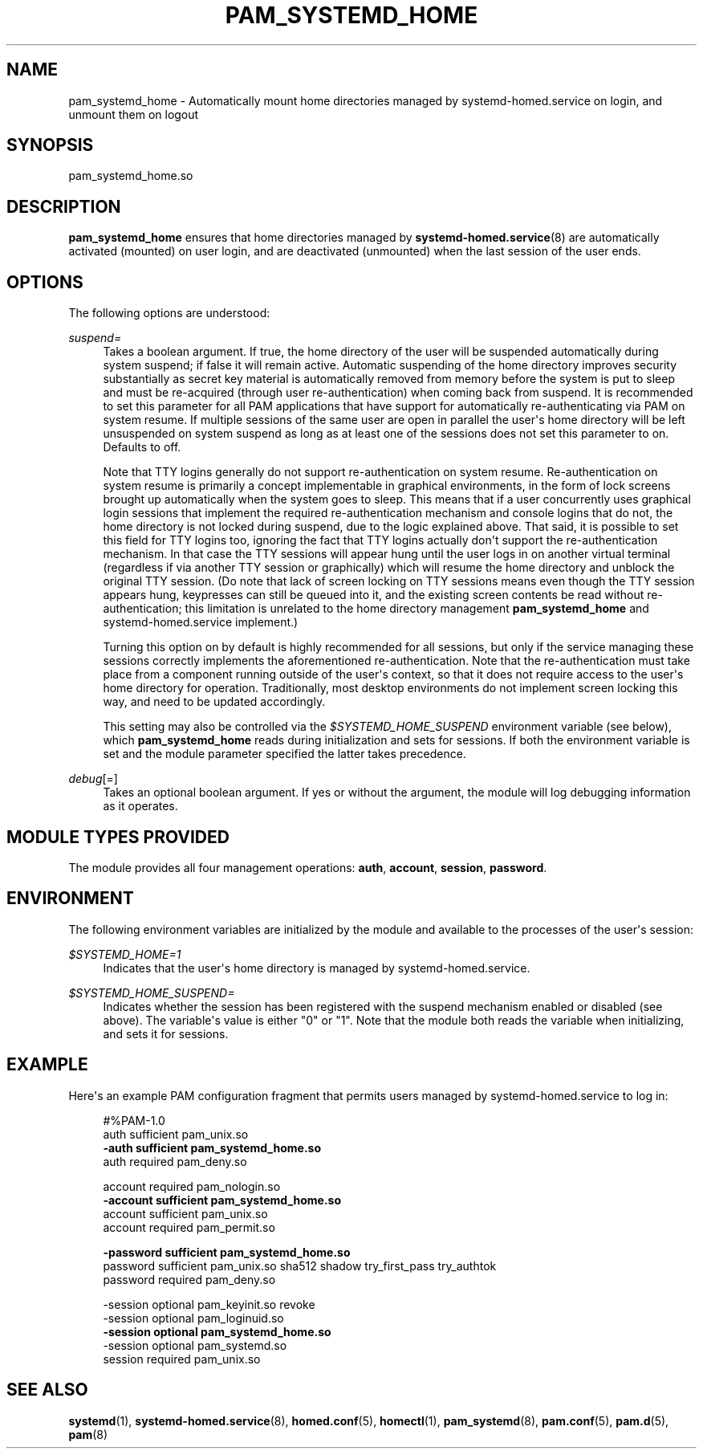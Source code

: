 '\" t
.TH "PAM_SYSTEMD_HOME" "8" "" "systemd 248" "pam_systemd_home"
.\" -----------------------------------------------------------------
.\" * Define some portability stuff
.\" -----------------------------------------------------------------
.\" ~~~~~~~~~~~~~~~~~~~~~~~~~~~~~~~~~~~~~~~~~~~~~~~~~~~~~~~~~~~~~~~~~
.\" http://bugs.debian.org/507673
.\" http://lists.gnu.org/archive/html/groff/2009-02/msg00013.html
.\" ~~~~~~~~~~~~~~~~~~~~~~~~~~~~~~~~~~~~~~~~~~~~~~~~~~~~~~~~~~~~~~~~~
.ie \n(.g .ds Aq \(aq
.el       .ds Aq '
.\" -----------------------------------------------------------------
.\" * set default formatting
.\" -----------------------------------------------------------------
.\" disable hyphenation
.nh
.\" disable justification (adjust text to left margin only)
.ad l
.\" -----------------------------------------------------------------
.\" * MAIN CONTENT STARTS HERE *
.\" -----------------------------------------------------------------
.SH "NAME"
pam_systemd_home \- Automatically mount home directories managed by systemd\-homed\&.service on login, and unmount them on logout
.SH "SYNOPSIS"
.PP
pam_systemd_home\&.so
.SH "DESCRIPTION"
.PP
\fBpam_systemd_home\fR
ensures that home directories managed by
\fBsystemd-homed.service\fR(8)
are automatically activated (mounted) on user login, and are deactivated (unmounted) when the last session of the user ends\&.
.SH "OPTIONS"
.PP
The following options are understood:
.PP
\fIsuspend=\fR
.RS 4
Takes a boolean argument\&. If true, the home directory of the user will be suspended automatically during system suspend; if false it will remain active\&. Automatic suspending of the home directory improves security substantially as secret key material is automatically removed from memory before the system is put to sleep and must be re\-acquired (through user re\-authentication) when coming back from suspend\&. It is recommended to set this parameter for all PAM applications that have support for automatically re\-authenticating via PAM on system resume\&. If multiple sessions of the same user are open in parallel the user\*(Aqs home directory will be left unsuspended on system suspend as long as at least one of the sessions does not set this parameter to on\&. Defaults to off\&.
.sp
Note that TTY logins generally do not support re\-authentication on system resume\&. Re\-authentication on system resume is primarily a concept implementable in graphical environments, in the form of lock screens brought up automatically when the system goes to sleep\&. This means that if a user concurrently uses graphical login sessions that implement the required re\-authentication mechanism and console logins that do not, the home directory is not locked during suspend, due to the logic explained above\&. That said, it is possible to set this field for TTY logins too, ignoring the fact that TTY logins actually don\*(Aqt support the re\-authentication mechanism\&. In that case the TTY sessions will appear hung until the user logs in on another virtual terminal (regardless if via another TTY session or graphically) which will resume the home directory and unblock the original TTY session\&. (Do note that lack of screen locking on TTY sessions means even though the TTY session appears hung, keypresses can still be queued into it, and the existing screen contents be read without re\-authentication; this limitation is unrelated to the home directory management
\fBpam_systemd_home\fR
and
systemd\-homed\&.service
implement\&.)
.sp
Turning this option on by default is highly recommended for all sessions, but only if the service managing these sessions correctly implements the aforementioned re\-authentication\&. Note that the re\-authentication must take place from a component running outside of the user\*(Aqs context, so that it does not require access to the user\*(Aqs home directory for operation\&. Traditionally, most desktop environments do not implement screen locking this way, and need to be updated accordingly\&.
.sp
This setting may also be controlled via the
\fI$SYSTEMD_HOME_SUSPEND\fR
environment variable (see below), which
\fBpam_systemd_home\fR
reads during initialization and sets for sessions\&. If both the environment variable is set and the module parameter specified the latter takes precedence\&.
.RE
.PP
\fIdebug\fR[=]
.RS 4
Takes an optional boolean argument\&. If yes or without the argument, the module will log debugging information as it operates\&.
.RE
.SH "MODULE TYPES PROVIDED"
.PP
The module provides all four management operations:
\fBauth\fR,
\fBaccount\fR,
\fBsession\fR,
\fBpassword\fR\&.
.SH "ENVIRONMENT"
.PP
The following environment variables are initialized by the module and available to the processes of the user\*(Aqs session:
.PP
\fI$SYSTEMD_HOME=1\fR
.RS 4
Indicates that the user\*(Aqs home directory is managed by
systemd\-homed\&.service\&.
.RE
.PP
\fI$SYSTEMD_HOME_SUSPEND=\fR
.RS 4
Indicates whether the session has been registered with the suspend mechanism enabled or disabled (see above)\&. The variable\*(Aqs value is either
"0"
or
"1"\&. Note that the module both reads the variable when initializing, and sets it for sessions\&.
.RE
.SH "EXAMPLE"
.PP
Here\*(Aqs an example PAM configuration fragment that permits users managed by
systemd\-homed\&.service
to log in:
.sp
.if n \{\
.RS 4
.\}
.nf
#%PAM\-1\&.0
auth      sufficient pam_unix\&.so
\fB\-auth     sufficient pam_systemd_home\&.so\fR
auth      required   pam_deny\&.so

account   required   pam_nologin\&.so
\fB\-account  sufficient pam_systemd_home\&.so\fR
account   sufficient pam_unix\&.so
account   required   pam_permit\&.so

\fB\-password sufficient pam_systemd_home\&.so\fR
password  sufficient pam_unix\&.so sha512 shadow try_first_pass try_authtok
password  required   pam_deny\&.so

\-session  optional   pam_keyinit\&.so revoke
\-session  optional   pam_loginuid\&.so
\fB\-session  optional   pam_systemd_home\&.so\fR
\-session  optional   pam_systemd\&.so
session   required   pam_unix\&.so
.fi
.if n \{\
.RE
.\}
.SH "SEE ALSO"
.PP
\fBsystemd\fR(1),
\fBsystemd-homed.service\fR(8),
\fBhomed.conf\fR(5),
\fBhomectl\fR(1),
\fBpam_systemd\fR(8),
\fBpam.conf\fR(5),
\fBpam.d\fR(5),
\fBpam\fR(8)
